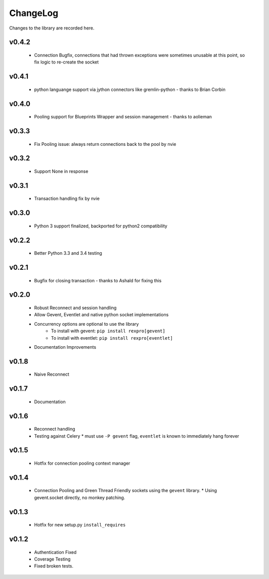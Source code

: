.. _changelog:

ChangeLog
=========

Changes to the library are recorded here.

v0.4.2
------
  * Connection Bugfix, connections that had thrown exceptions were sometimes unusable at this point, so fix logic to re-create the socket

v0.4.1
------
  * python languange support via jython connectors like gremlin-python - thanks to Brian Corbin

v0.4.0
------
  * Pooling support for Blueprints Wrapper and session management - thanks to aolieman

v0.3.3
------
  * Fix Pooling issue: always return connections back to the pool by nvie

v0.3.2
------
  * Support None in response

v0.3.1
------
  * Transaction handling fix by nvie

v0.3.0
------
  * Python 3 support finalized, backported for python2 compatibility

v0.2.2
------
  * Better Python 3.3 and 3.4 testing

v0.2.1
------
  * Bugfix for closing transaction - thanks to Ashald for fixing this

v0.2.0
------
  * Robust Reconnect and session handling
  * Allow Gevent, Eventlet and native python socket implementations
  * Concurrency options are optional to use the library
     * To install with gevent: ``pip install rexpro[gevent]``
     * To install with eventlet: ``pip install rexpro[eventlet]``
  * Documentation Improvements

v0.1.8
------
  * Naive Reconnect

v0.1.7
------
  * Documentation

v0.1.6
------

  * Reconnect handling
  * Testing against Celery
    * must use ``-P gevent`` flag, ``eventlet`` is known to immediately hang forever


v0.1.5
------

  * Hotfix for connection pooling context manager


v0.1.4
------

  * Connection Pooling and Green Thread Friendly sockets using the ``gevent`` library.
    * Using gevent.socket directly, no monkey patching.


v0.1.3
------

  * Hotfix for new setup.py ``install_requires``


v0.1.2
------

  * Authentication Fixed
  * Coverage Testing
  * Fixed broken tests.
